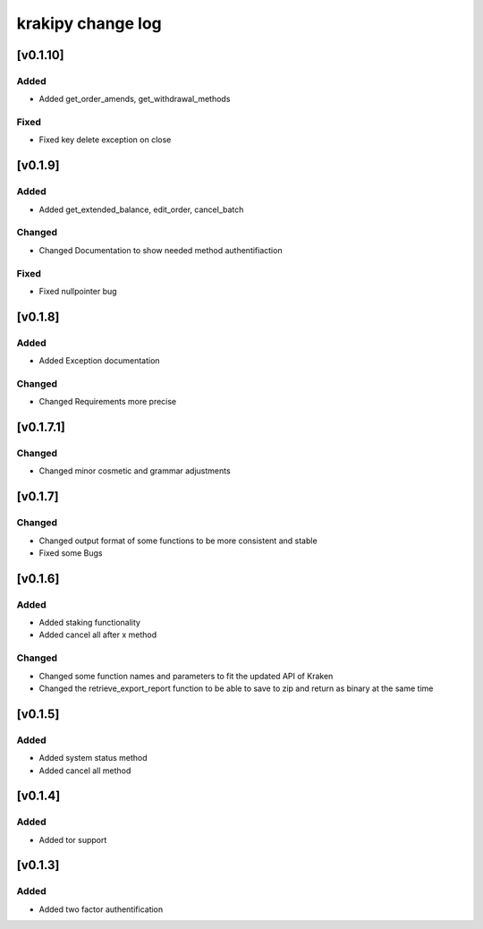 krakipy change log
===========================

[v0.1.10]
------------------------------

Added
^^^^^
* Added get_order_amends, get_withdrawal_methods

Fixed
^^^^^^^
* Fixed key delete exception on close

[v0.1.9]
------------------------------

Added
^^^^^
* Added get_extended_balance, edit_order, cancel_batch

Changed
^^^^^^^
* Changed Documentation to show needed method authentifiaction

Fixed
^^^^^^^
* Fixed nullpointer bug

[v0.1.8]
------------------------------

Added
^^^^^
* Added Exception documentation

Changed
^^^^^^^
* Changed Requirements more precise

[v0.1.7.1]
------------------------------

Changed
^^^^^^^
* Changed minor cosmetic and grammar adjustments

[v0.1.7]
------------------------------

Changed
^^^^^^^
* Changed output format of some functions to be more consistent and stable

* Fixed some Bugs

[v0.1.6]
------------------------------

Added
^^^^^
* Added staking functionality
* Added cancel all after x method

Changed
^^^^^^^
* Changed some function names and parameters to fit the updated API of Kraken
* Changed the retrieve_export_report function to be able to save to zip and return as binary at the same time

[v0.1.5]
------------------------------

Added
^^^^^
* Added system status method
* Added cancel all method

[v0.1.4]
------------------------------

Added
^^^^^
* Added tor support

[v0.1.3]
------------------------------

Added
^^^^^
* Added two factor authentification